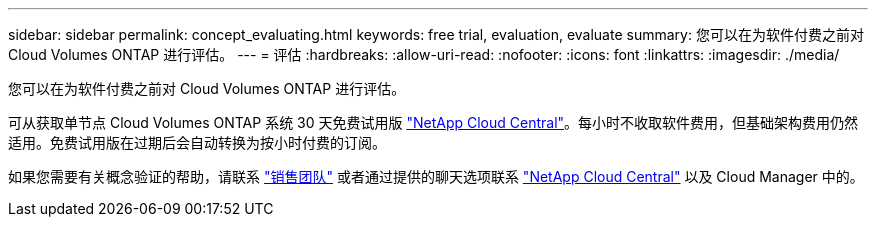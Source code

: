 ---
sidebar: sidebar 
permalink: concept_evaluating.html 
keywords: free trial, evaluation, evaluate 
summary: 您可以在为软件付费之前对 Cloud Volumes ONTAP 进行评估。 
---
= 评估
:hardbreaks:
:allow-uri-read: 
:nofooter: 
:icons: font
:linkattrs: 
:imagesdir: ./media/


[role="lead"]
您可以在为软件付费之前对 Cloud Volumes ONTAP 进行评估。

可从获取单节点 Cloud Volumes ONTAP 系统 30 天免费试用版 https://cloud.netapp.com["NetApp Cloud Central"^]。每小时不收取软件费用，但基础架构费用仍然适用。免费试用版在过期后会自动转换为按小时付费的订阅。

如果您需要有关概念验证的帮助，请联系 https://cloud.netapp.com/contact-cds["销售团队"^] 或者通过提供的聊天选项联系 https://cloud.netapp.com["NetApp Cloud Central"^] 以及 Cloud Manager 中的。
